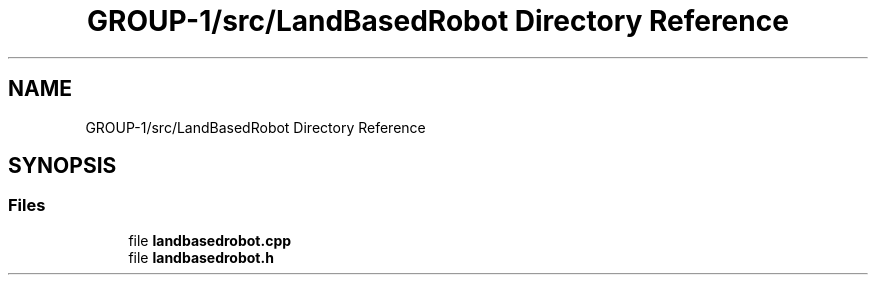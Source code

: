 .TH "GROUP-1/src/LandBasedRobot Directory Reference" 3 "Tue Nov 5 2019" "Version 1.0" "RWA3-Group1" \" -*- nroff -*-
.ad l
.nh
.SH NAME
GROUP-1/src/LandBasedRobot Directory Reference
.SH SYNOPSIS
.br
.PP
.SS "Files"

.in +1c
.ti -1c
.RI "file \fBlandbasedrobot\&.cpp\fP"
.br
.ti -1c
.RI "file \fBlandbasedrobot\&.h\fP"
.br
.in -1c
